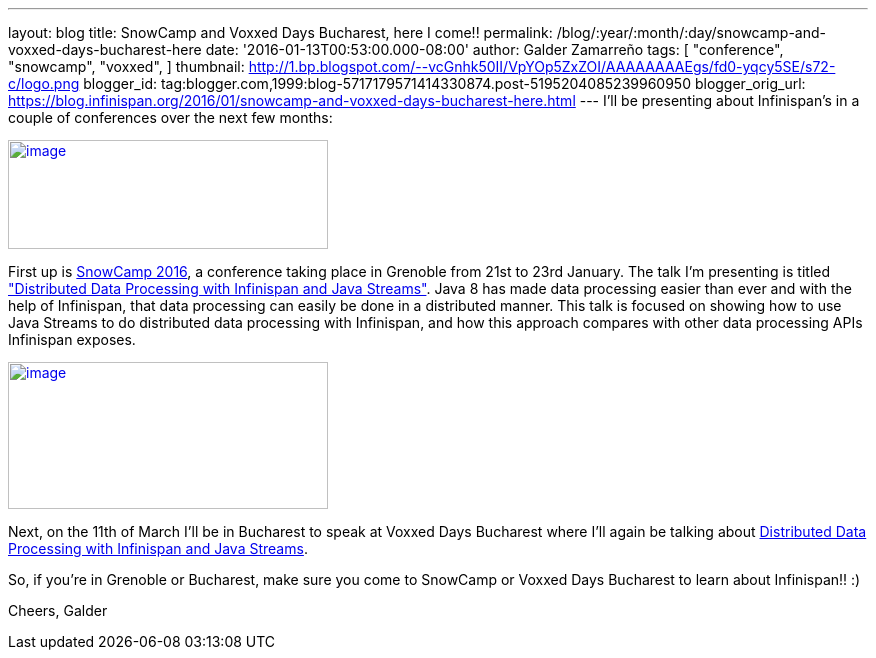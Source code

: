 ---
layout: blog
title: SnowCamp and Voxxed Days Bucharest, here I come!!
permalink: /blog/:year/:month/:day/snowcamp-and-voxxed-days-bucharest-here
date: '2016-01-13T00:53:00.000-08:00'
author: Galder Zamarreño
tags: [ "conference",
"snowcamp",
"voxxed",
]
thumbnail: http://1.bp.blogspot.com/--vcGnhk50II/VpYOp5ZxZOI/AAAAAAAAEgs/fd0-yqcy5SE/s72-c/logo.png
blogger_id: tag:blogger.com,1999:blog-5717179571414330874.post-5195204085239960950
blogger_orig_url: https://blog.infinispan.org/2016/01/snowcamp-and-voxxed-days-bucharest-here.html
---
I'll be presenting about Infinispan's in a couple of conferences over
the next few months:

http://snowcamp.io/2016/en/[image:http://1.bp.blogspot.com/--vcGnhk50II/VpYOp5ZxZOI/AAAAAAAAEgs/fd0-yqcy5SE/s320/logo.png[image,width=320,height=109]]

First up is http://snowcamp.io/2016/en/[SnowCamp 2016], a conference
taking place in Grenoble from 21st to 23rd January. The talk I'm
presenting is titled
https://snowcamp2016.sched.org/event/5meE/distributed-data-processing-with-infinispan-and-java-streams?iframe=no["Distributed
Data Processing with Infinispan and Java Streams"]. Java 8 has made data
processing easier than ever and with the help of Infinispan, that data
processing can easily be done in a distributed manner. This talk is
focused on showing how to use Java Streams to do distributed data
processing with Infinispan, and how this approach compares with other
data processing APIs Infinispan exposes.

https://voxxeddays.com/bucharest/[image:http://1.bp.blogspot.com/-aJWql8T0Ndw/VpYOIcRPyNI/AAAAAAAAEgg/9-wXlismU6I/s320/speaking-black-on-white.png[image,width=320,height=147]]

Next, on the 11th of March I'll be in Bucharest to speak at Voxxed Days
Bucharest where I'll again be talking about
http://voxxeddays.com/bucharest/2016/01/09/distributed-data-processing-with-infinispan-and-java-streams/[Distributed
Data Processing with Infinispan and Java Streams].

So, if you're in Grenoble or Bucharest, make sure you come to SnowCamp
or Voxxed Days Bucharest to learn about Infinispan!! :)

Cheers,
Galder
